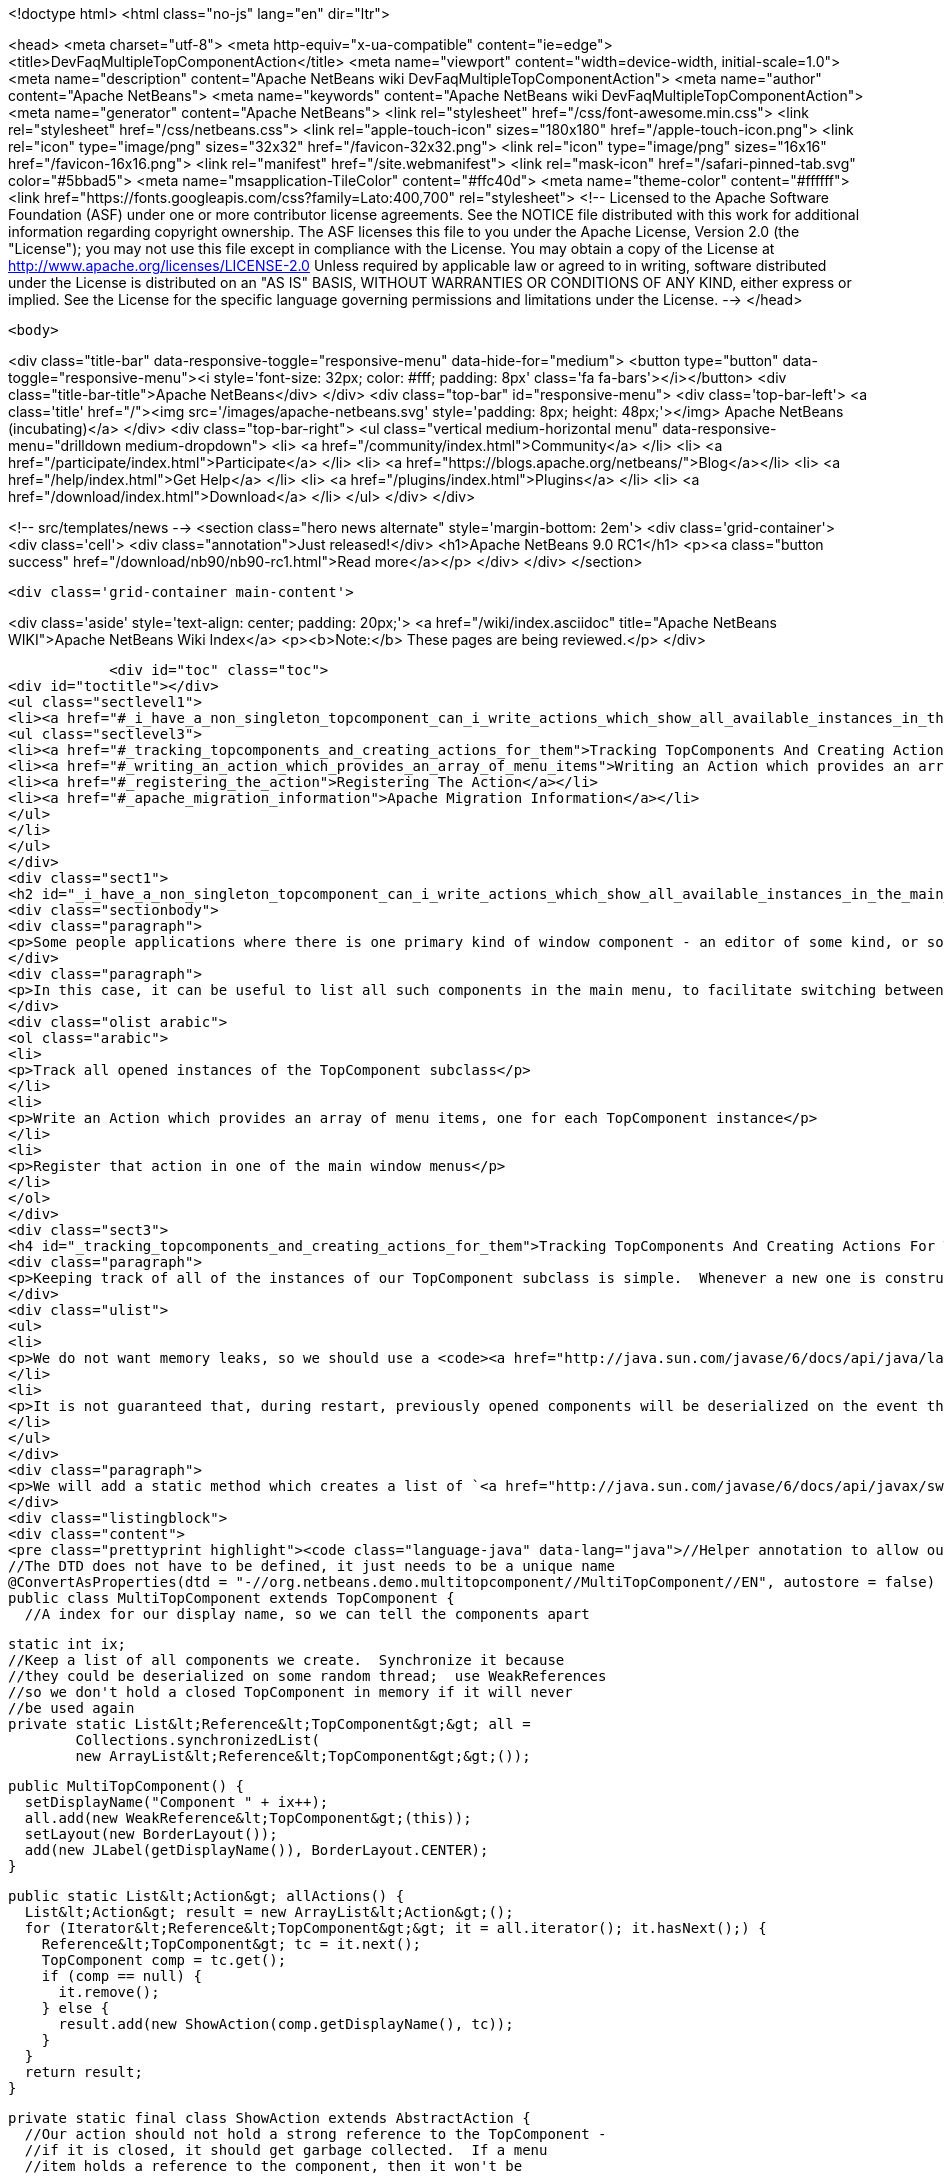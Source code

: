 

<!doctype html>
<html class="no-js" lang="en" dir="ltr">
    
<head>
    <meta charset="utf-8">
    <meta http-equiv="x-ua-compatible" content="ie=edge">
    <title>DevFaqMultipleTopComponentAction</title>
    <meta name="viewport" content="width=device-width, initial-scale=1.0">
    <meta name="description" content="Apache NetBeans wiki DevFaqMultipleTopComponentAction">
    <meta name="author" content="Apache NetBeans">
    <meta name="keywords" content="Apache NetBeans wiki DevFaqMultipleTopComponentAction">
    <meta name="generator" content="Apache NetBeans">
    <link rel="stylesheet" href="/css/font-awesome.min.css">
    <link rel="stylesheet" href="/css/netbeans.css">
    <link rel="apple-touch-icon" sizes="180x180" href="/apple-touch-icon.png">
    <link rel="icon" type="image/png" sizes="32x32" href="/favicon-32x32.png">
    <link rel="icon" type="image/png" sizes="16x16" href="/favicon-16x16.png">
    <link rel="manifest" href="/site.webmanifest">
    <link rel="mask-icon" href="/safari-pinned-tab.svg" color="#5bbad5">
    <meta name="msapplication-TileColor" content="#ffc40d">
    <meta name="theme-color" content="#ffffff">
    <link href="https://fonts.googleapis.com/css?family=Lato:400,700" rel="stylesheet"> 
    <!--
        Licensed to the Apache Software Foundation (ASF) under one
        or more contributor license agreements.  See the NOTICE file
        distributed with this work for additional information
        regarding copyright ownership.  The ASF licenses this file
        to you under the Apache License, Version 2.0 (the
        "License"); you may not use this file except in compliance
        with the License.  You may obtain a copy of the License at
        http://www.apache.org/licenses/LICENSE-2.0
        Unless required by applicable law or agreed to in writing,
        software distributed under the License is distributed on an
        "AS IS" BASIS, WITHOUT WARRANTIES OR CONDITIONS OF ANY
        KIND, either express or implied.  See the License for the
        specific language governing permissions and limitations
        under the License.
    -->
</head>


    <body>
        

<div class="title-bar" data-responsive-toggle="responsive-menu" data-hide-for="medium">
    <button type="button" data-toggle="responsive-menu"><i style='font-size: 32px; color: #fff; padding: 8px' class='fa fa-bars'></i></button>
    <div class="title-bar-title">Apache NetBeans</div>
</div>
<div class="top-bar" id="responsive-menu">
    <div class='top-bar-left'>
        <a class='title' href="/"><img src='/images/apache-netbeans.svg' style='padding: 8px; height: 48px;'></img> Apache NetBeans (incubating)</a>
    </div>
    <div class="top-bar-right">
        <ul class="vertical medium-horizontal menu" data-responsive-menu="drilldown medium-dropdown">
            <li> <a href="/community/index.html">Community</a> </li>
            <li> <a href="/participate/index.html">Participate</a> </li>
            <li> <a href="https://blogs.apache.org/netbeans/">Blog</a></li>
            <li> <a href="/help/index.html">Get Help</a> </li>
            <li> <a href="/plugins/index.html">Plugins</a> </li>
            <li> <a href="/download/index.html">Download</a> </li>
        </ul>
    </div>
</div>


        
<!-- src/templates/news -->
<section class="hero news alternate" style='margin-bottom: 2em'>
    <div class='grid-container'>
        <div class='cell'>
            <div class="annotation">Just released!</div>
            <h1>Apache NetBeans 9.0 RC1</h1>
            <p><a class="button success" href="/download/nb90/nb90-rc1.html">Read more</a></p>
        </div>
    </div>
</section>

        <div class='grid-container main-content'>
            
<div class='aside' style='text-align: center; padding: 20px;'>
    <a href="/wiki/index.asciidoc" title="Apache NetBeans WIKI">Apache NetBeans Wiki Index</a>
    <p><b>Note:</b> These pages are being reviewed.</p>
</div>

            <div id="toc" class="toc">
<div id="toctitle"></div>
<ul class="sectlevel1">
<li><a href="#_i_have_a_non_singleton_topcomponent_can_i_write_actions_which_show_all_available_instances_in_the_main_menu">I have a non-singleton TopComponent. Can I write actions which show all available instances in the main menu?</a>
<ul class="sectlevel3">
<li><a href="#_tracking_topcomponents_and_creating_actions_for_them">Tracking TopComponents And Creating Actions For Them</a></li>
<li><a href="#_writing_an_action_which_provides_an_array_of_menu_items">Writing an Action which provides an array of menu items</a></li>
<li><a href="#_registering_the_action">Registering The Action</a></li>
<li><a href="#_apache_migration_information">Apache Migration Information</a></li>
</ul>
</li>
</ul>
</div>
<div class="sect1">
<h2 id="_i_have_a_non_singleton_topcomponent_can_i_write_actions_which_show_all_available_instances_in_the_main_menu">I have a non-singleton TopComponent. Can I write actions which show all available instances in the main menu?</h2>
<div class="sectionbody">
<div class="paragraph">
<p>Some people applications where there is one primary kind of window component - an editor of some kind, or something that visualizes some data.  There may be several such components open at any time, and they all are just instances of the same TopComponent subclass which are showing different data.</p>
</div>
<div class="paragraph">
<p>In this case, it can be useful to list all such components in the main menu, to facilitate switching between components.  This involves three steps:</p>
</div>
<div class="olist arabic">
<ol class="arabic">
<li>
<p>Track all opened instances of the TopComponent subclass</p>
</li>
<li>
<p>Write an Action which provides an array of menu items, one for each TopComponent instance</p>
</li>
<li>
<p>Register that action in one of the main window menus</p>
</li>
</ol>
</div>
<div class="sect3">
<h4 id="_tracking_topcomponents_and_creating_actions_for_them">Tracking TopComponents And Creating Actions For Them</h4>
<div class="paragraph">
<p>Keeping track of all of the instances of our TopComponent subclass is simple.  Whenever a new one is constructed, we will just add it to a list.  There are only two caveats:</p>
</div>
<div class="ulist">
<ul>
<li>
<p>We do not want memory leaks, so we should use a <code><a href="http://java.sun.com/javase/6/docs/api/java/lang/ref/WeakReference.html">WeakReference</a></code>.  That way a component which has been closed can be garbage collected</p>
</li>
<li>
<p>It is not guaranteed that, during restart, previously opened components will be deserialized on the event thread (though they should be).  So the list should be synchronized</p>
</li>
</ul>
</div>
<div class="paragraph">
<p>We will add a static method which creates a list of `<a href="http://java.sun.com/javase/6/docs/api/javax/swing/Action.html">Action</a>`s suitable for use with standard Swing `<a href="http://java.sun.com/javase/6/docs/api/javax/swing/JMenuItem.html">JMenuItem</a>`s.</p>
</div>
<div class="listingblock">
<div class="content">
<pre class="prettyprint highlight"><code class="language-java" data-lang="java">//Helper annotation to allow our component to be remembered across restarts.
//The DTD does not have to be defined, it just needs to be a unique name
@ConvertAsProperties(dtd = "-//org.netbeans.demo.multitopcomponent//MultiTopComponent//EN", autostore = false)
public class MultiTopComponent extends TopComponent {
  //A index for our display name, so we can tell the components apart

  static int ix;
  //Keep a list of all components we create.  Synchronize it because
  //they could be deserialized on some random thread;  use WeakReferences
  //so we don't hold a closed TopComponent in memory if it will never
  //be used again
  private static List&lt;Reference&lt;TopComponent&gt;&gt; all =
          Collections.synchronizedList(
          new ArrayList&lt;Reference&lt;TopComponent&gt;&gt;());

  public MultiTopComponent() {
    setDisplayName("Component " + ix++);
    all.add(new WeakReference&lt;TopComponent&gt;(this));
    setLayout(new BorderLayout());
    add(new JLabel(getDisplayName()), BorderLayout.CENTER);
  }

  public static List&lt;Action&gt; allActions() {
    List&lt;Action&gt; result = new ArrayList&lt;Action&gt;();
    for (Iterator&lt;Reference&lt;TopComponent&gt;&gt; it = all.iterator(); it.hasNext();) {
      Reference&lt;TopComponent&gt; tc = it.next();
      TopComponent comp = tc.get();
      if (comp == null) {
        it.remove();
      } else {
        result.add(new ShowAction(comp.getDisplayName(), tc));
      }
    }
    return result;
  }

  private static final class ShowAction extends AbstractAction {
    //Our action should not hold a strong reference to the TopComponent -
    //if it is closed, it should get garbage collected.  If a menu
    //item holds a reference to the component, then it won't be

    private final Reference&lt;TopComponent&gt; tc;

    public ShowAction(String name, Reference&lt;TopComponent&gt; tc) {
      this.tc = tc;
      putValue(NAME, name);
    }

    @Override
    public void actionPerformed(ActionEvent e) {
      TopComponent comp = tc.get();
      if (comp != null) { //Could have been garbage collected
        comp.requestActive();
      } else {
        //will almost never happen
        Toolkit.getDefaultToolkit().beep();
      }
    }

    @Override
    public boolean isEnabled() {
      TopComponent comp = tc.get();
      return comp != null &amp;amp;&amp;amp; comp.isOpened();
    }
  }

  @Override
  public int getPersistenceType() {
    return PERSISTENCE_ONLY_OPENED;
  }

  void readProperties(java.util.Properties p) {
    setDisplayName(p.getProperty("name"));
  }

  void writeProperties(java.util.Properties p) {
    p.setProperty("name", getDisplayName());
  }
}</code></pre>
</div>
</div>
<div class="paragraph">
<p>This class contains <em>persistence</em> code - particularly the <code><a href="http://bits.netbeans.org/dev/javadoc/org-netbeans-modules-settings/org/netbeans/api/settings/ConvertAsProperties.html">@ConvertAsProperties</a></code> annotation and the methods <code>readProperties()``writeProperties()</code> and <code>getPersistenceType()</code>.  These methods save some information about our TopComponent to disk on shutdown, in the form of a <code><a href="http://java.sun.com/javase/6/docs/api/java/util/Properties.html">Properties</a></code> object.  If we do not want our components to be reopened after an application restart, we can just return <code>PERSISTENCE_NEVER</code> from <code>getPersistenceType()</code>, and delete the other persistence-related methods and the annotation.  Note that you can omit the <code>*Properties()</code> methods and the annotation, and the components <em>will</em> be reopened on startup&mdash;but without persistence code, this is done by serializing the whole component to disk, which is both slower and stores more data than necessary.  Typically, for an editor component, just storing the path to the file being edited is enough.</p>
</div>
</div>
<div class="sect3">
<h4 id="_writing_an_action_which_provides_an_array_of_menu_items">Writing an Action which provides an array of menu items</h4>
<div class="paragraph">
<p>The <code><a href="http://bits.netbeans.org/dev/javadoc/org-openide-awt/org/openide/awt/DynamicMenuContent.html">DynamicMenuContent</a></code> interface allows an Action to act as a factory for menu items - to control what components are shown in a menu to represent it.  It also allows a single action to produce multiple menu items.</p>
</div>
<div class="paragraph">
<p>Here we will create an action which produces an array of menu items.  All of them will be shown inline in the main menu:</p>
</div>
<div class="listingblock">
<div class="content">
<pre class="prettyprint highlight"><code class="language-java" data-lang="java">public class MultiComponentAction extends AbstractAction implements DynamicMenuContent {

    @Override
    public void actionPerformed(ActionEvent e) {
        throw new AssertionError("Should never be called");
    }

    @Override
    public JComponent[] getMenuPresenters() {
        List&lt;Action&gt; actions = MultiTopComponent.allActions();
        List&lt;JComponent&gt; result = new ArrayList&lt;JComponent&gt;(actions.size());
        for (Action a : actions) {
            result.add (new JMenuItem(a));
        }
        return result.toArray(new JComponent[result.size()]);
    }

    @Override
    public JComponent[] synchMenuPresenters(JComponent[] jcs) {
        //We could iterate all of our JMenuItems from the previous call to
        //getMenuPresenters() here, weed out those for dead TopComponents and
        //add entries for newly created TopComponents here
        return getMenuPresenters();
    }
}</code></pre>
</div>
</div>
<div class="paragraph">
<p>This will create an <em>inline</em> array of menu items, not a submenu.  If you want a submenu instead, then implement <code>getMenuPresenters()</code> as follows:</p>
</div>
<div class="listingblock">
<div class="content">
<pre class="prettyprint highlight"><code class="language-java" data-lang="java">        List&lt;Action&gt; actions = MultiTopComponent.allActions();
        JMenu menu = new JMenu("Multi TopComponents");
        for (Action a : actions) {
            menu.add (a);
        }
        return new JComponent[] { menu };</code></pre>
</div>
</div>
</div>
<div class="sect3">
<h4 id="_registering_the_action">Registering The Action</h4>
<div class="paragraph">
<p>Now we just need to actually add our multi-item action to the main menu, by registering it in our module&#8217;s <a href="DevFaqModulesLayerFile.asciidoc">XML layer</a>.</p>
</div>
<div class="paragraph">
<p>In this example, we register it in the <code>Actions/Window</code> folder and then create a link in the Window menu folder using a <a href="DevFaqDotShadowFiles.asciidoc">.shadow file</a>.  Note that we could simply put the <a href="DevFaqInstanceDataObject.asciidoc">.instance file</a> directly in the <code>Menu/Window</code> folder, but this approach is the preferred practice:</p>
</div>
<div class="listingblock">
<div class="content">
<pre class="prettyprint highlight"><code class="language-java" data-lang="java">&amp;amp;lt;?xml version=&amp;amp;quot;1.0&amp;amp;quot; encoding=&amp;amp;quot;UTF-8&amp;amp;quot;?&amp;amp;gt;
&amp;amp;lt;!DOCTYPE filesystem PUBLIC
     &amp;amp;quot;-//NetBeans//DTD Filesystem 1.1//EN&amp;amp;quot;
     &amp;amp;quot;http://www.netbeans.org/dtds/filesystem-1_1.dtd&amp;amp;quot;&amp;amp;gt;
&amp;amp;lt;filesystem&amp;amp;gt;
    &amp;amp;lt;folder name=&amp;amp;quot;Actions&amp;amp;quot;&amp;amp;gt;
        &amp;amp;lt;folder name=&amp;amp;quot;Window&amp;amp;quot;&amp;amp;gt;
            &amp;amp;lt;file name=&amp;amp;quot;org-netbeans-demo-multitopcomponent-MultiComponentAction.instance&amp;amp;quot;&amp;amp;gt;
                &amp;amp;lt;attr name=&amp;amp;quot;position&amp;amp;quot; intvalue=&amp;amp;quot;230&amp;amp;quot;/&amp;amp;gt;
            &amp;amp;lt;/file&amp;amp;gt;
        &amp;amp;lt;/folder&amp;amp;gt;
    &amp;amp;lt;/folder&amp;amp;gt;
    &amp;amp;lt;folder name=&amp;amp;quot;Menu&amp;amp;quot;&amp;amp;gt;
        &amp;amp;lt;folder name=&amp;amp;quot;Window&amp;amp;quot;&amp;amp;gt;
            &amp;amp;lt;!-- This is the action that actually shows all available components --&amp;amp;gt;
            &amp;amp;lt;file name=&amp;amp;quot;MultiComponent.shadow&amp;amp;quot;&amp;amp;gt;
                &amp;amp;lt;attr name=&amp;amp;quot;position&amp;amp;quot; intvalue=&amp;amp;quot;230&amp;amp;quot;/&amp;amp;gt;
                &amp;amp;lt;attr name=&amp;amp;quot;originalFile&amp;amp;quot;
                stringvalue=&amp;amp;quot;Actions/Window/org-netbeans-demo-multitopcomponent-MultiComponentAction.instance&amp;amp;quot;/&amp;amp;gt;
            &amp;amp;lt;/file&amp;amp;gt;
        &amp;amp;lt;/folder&amp;amp;gt;
    &amp;amp;lt;/folder&amp;amp;gt;
&amp;amp;lt;/filesystem&amp;amp;gt;</code></pre>
</div>
</div>
</div>
<div class="sect2">
<h3 id="_apache_migration_information">Apache Migration Information</h3>
<div class="paragraph">
<p>The content in this page was kindly donated by Oracle Corp. to the
Apache Software Foundation.</p>
</div>
<div class="paragraph">
<p>This page was exported from <a href="http://wiki.netbeans.org/DevFaqMultipleTopComponentAction">http://wiki.netbeans.org/DevFaqMultipleTopComponentAction</a> ,
that was last modified by NetBeans user Tboudreau
on 2010-03-11T15:01:05Z.</p>
</div>
<div class="paragraph">
<p><strong>NOTE:</strong> This document was automatically converted to the AsciiDoc format on 2018-02-07, and needs to be reviewed.</p>
</div>
</div>
</div>
</div>
            
<section class='tools'>
    <ul class="menu align-center">
        <li><a title="Facebook" href="https://www.facebook.com/NetBeans"><i class="fa fa-md fa-facebook"></i></a></li>
        <li><a title="Twitter" href="https://twitter.com/netbeans"><i class="fa fa-md fa-twitter"></i></a></li>
        <li><a title="Github" href="https://github.com/apache/incubator-netbeans"><i class="fa fa-md fa-github"></i></a></li>
        <li><a title="YouTube" href="https://www.youtube.com/user/netbeansvideos"><i class="fa fa-md fa-youtube"></i></a></li>
        <li><a title="Slack" href="https://netbeans.signup.team/"><i class="fa fa-md fa-slack"></i></a></li>
        <li><a title="JIRA" href="https://issues.apache.org/jira/projects/NETBEANS/summary"><i class="fa fa-mf fa-bug"></i></a></li>
    </ul>
    <ul class="menu align-center">
        
        <li><a href="https://github.com/apache/incubator-netbeans-website/blob/master/netbeans.apache.org/src/content/wiki/DevFaqMultipleTopComponentAction.asciidoc" title="See this page in github"><i class="fa fa-md fa-edit"></i> See this page in github.</a></li>
    </ul>
</section>

        </div>
        

<div class='grid-container incubator-area' style='margin-top: 64px'>
    <div class='grid-x grid-padding-x'>
        <div class='large-auto cell text-center'>
            <a href="https://www.apache.org/">
                <img style="width: 320px" title="Apache Software Foundation" src="/images/asf_logo_wide.svg" />
            </a>
        </div>
        <div class='large-auto cell text-center'>
            <a href="https://www.apache.org/events/current-event.html">
               <img style="width:234px; height: 60px;" title="Apache Software Foundation current event" src="https://www.apache.org/events/current-event-234x60.png"/>
            </a>
        </div>
    </div>
</div>
<footer>
    <div class="grid-container">
        <div class="grid-x grid-padding-x">
            <div class="large-auto cell">
                
                <h1>About</h1>
                <ul>
                    <li><a href="https://www.apache.org/foundation/thanks.html">Thanks</a></li>
                    <li><a href="https://www.apache.org/foundation/sponsorship.html">Sponsorship</a></li>
                    <li><a href="https://www.apache.org/security/">Security</a></li>
                    <li><a href="https://incubator.apache.org/projects/netbeans.html">Incubation Status</a></li>
                </ul>
            </div>
            <div class="large-auto cell">
                <h1><a href="/community/index.html">Community</a></h1>
                <ul>
                    <li><a href="/community/mailing-lists.html">Mailing lists</a></li>
                    <li><a href="/community/committer.html">Becoming a committer</a></li>
                    <li><a href="/community/events.html">NetBeans Events</a></li>
                    <li><a href="https://www.apache.org/events/current-event.html">Apache Events</a></li>
                    <li><a href="/community/who.html">Who is who</a></li>
                </ul>
            </div>
            <div class="large-auto cell">
                <h1><a href="/participate/index.html">Participate</a></h1>
                <ul>
                    <li><a href="/participate/submit-pr.html">Submitting Pull Requests</a></li>
                    <li><a href="/participate/report-issue.html">Reporting Issues</a></li>
                    <li><a href="/participate/netcat.html">NetCAT - Community Acceptance Testing</a></li>
                    <li><a href="/participate/index.html#documentation">Improving the documentation</a></li>
                </ul>
            </div>
            <div class="large-auto cell">
                <h1><a href="/help/index.html">Get Help</a></h1>
                <ul>
                    <li><a href="/help/index.html#documentation">Documentation</a></li>
                    <li><a href="/wiki/index.asciidoc">Wiki</a></li>
                    <li><a href="/help/index.html#support">Community Support</a></li>
                    <li><a href="/help/commercial-support.html">Commercial Support</a></li>
                </ul>
            </div>
            <div class="large-auto cell">
                <h1><a href="/download/index.html">Download</a></h1>
                <ul>
                    <li><a href="/download/index.html#releases">Releases</a></li>
                    <ul>
                        <li><a href="/download/nb90/index.html">Apache NetBeans 9.0 (beta)</a></li>
                    </ul>
                    <li><a href="/plugins/index.html">Plugins</a></li>
                    <li><a href="/download/index.html#source">Building from source</a></li>
                    <li><a href="/download/index.html#previous">Previous releases</a></li>
                </ul>
            </div>
        </div>
    </div>
</footer>
<div class='footer-disclaimer'>
    <div class="footer-disclaimer-content">
        <p>Copyright &copy; 2017-2018 <a href="https://www.apache.org">The Apache Software Foundation</a>.</p>
        <p>Licensed under the <a href="https://www.apache.org/licenses/">Apache Software License, version 2.0.</a></p>
        <p><a href="https://incubator.apache.org/" alt="Apache Incubator"><img src='/images/incubator_feather_egg_logo_bw_crop.png' title='Apache Incubator'></img></a></p>
        <div style='max-width: 40em; margin: 0 auto'>
            <p>Apache NetBeans is an effort undergoing incubation at The Apache Software Foundation (ASF), sponsored by the Apache Incubator. Incubation is required of all newly accepted projects until a further review indicates that the infrastructure, communications, and decision making process have stabilized in a manner consistent with other successful ASF projects. While incubation status is not necessarily a reflection of the completeness or stability of the code, it does indicate that the project has yet to be fully endorsed by the ASF.</p>
            <p>Apache Incubator, Apache, the Apache feather logo, the Apache NetBeans logo, and the Apache Incubator project logo are trademarks of <a href="https://www.apache.org">The Apache Software Foundation</a>.</p>
            <p>Oracle and Java are registered trademarks of Oracle and/or its affiliates.</p>
        </div>
        
    </div>
</div>


        <script src="/js/vendor/jquery-3.2.1.min.js"></script>
        <script src="/js/vendor/what-input.js"></script>
        <script src="/js/vendor/foundation.min.js"></script>
        <script src="/js/netbeans.js"></script>
        <script src="/js/vendor/jquery.colorbox-min.js"></script>
        <script src="https://cdn.rawgit.com/google/code-prettify/master/loader/run_prettify.js"></script>
        <script>
            
            $(function(){ $(document).foundation(); });
        </script>
    </body>
</html>
